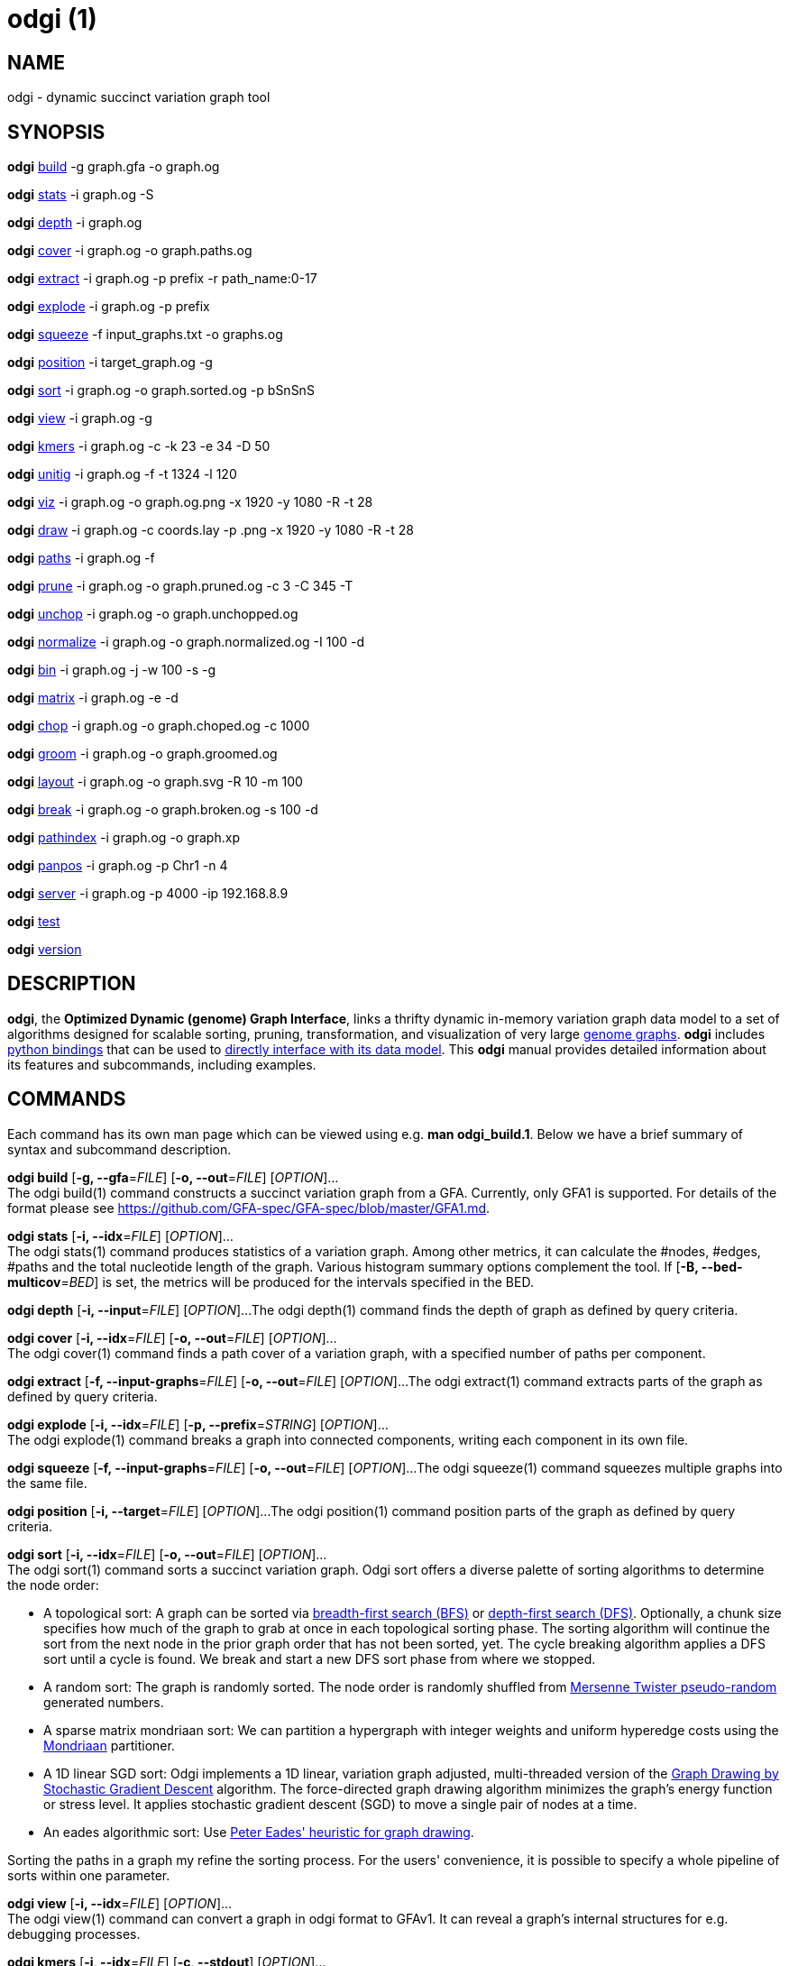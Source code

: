 = odgi (1)
ifdef::backend-manpage[]
Erik Garrison
:doctype: manpage
:release-version: v0.6.0
:man manual: odgi
:man source: odgi v0.6.0
:page-layout: base
endif::[]

== NAME

odgi - dynamic succinct variation graph tool

== SYNOPSIS

*odgi* <<odgi_build.adoc#_odgi_build1, build>> -g graph.gfa -o graph.og

*odgi* <<odgi_stats.adoc#_odgi_stats1, stats>> -i graph.og -S

*odgi* <<odgi_depth.adoc#_odgi_depth1, depth>> -i graph.og

*odgi* <<odgi_cover.adoc#_odgi_cover1, cover>> -i graph.og -o graph.paths.og

*odgi* <<odgi_extract.adoc#_odgi_extract1, extract>> -i graph.og -p prefix -r path_name:0-17

*odgi* <<odgi_explode.adoc#_odgi_explode1, explode>> -i graph.og -p prefix

*odgi* <<odgi_squeeze.adoc#_odgi_squeeze1, squeeze>> -f input_graphs.txt -o graphs.og

*odgi* <<odgi_position.adoc#_odgi_position1, position>> -i target_graph.og -g

*odgi* <<odgi_sort.adoc#_odgi_sort1, sort>> -i graph.og -o graph.sorted.og -p bSnSnS

*odgi* <<odgi_view.adoc#_odgi_view1, view>> -i graph.og -g

*odgi* <<odgi_kmers.adoc#_odgi_kmers1, kmers>> -i graph.og -c -k 23 -e 34 -D 50

*odgi* <<odgi_unitig.adoc#_odgi_unitig1, unitig>> -i graph.og -f -t 1324 -l 120

*odgi* <<odgi_viz.adoc#_odgi_viz1, viz>> -i graph.og -o graph.og.png -x 1920 -y 1080 -R -t 28

*odgi* <<odgi_draw.adoc#_odgi_draw1, draw>> -i graph.og -c coords.lay -p .png -x 1920 -y 1080 -R -t 28

*odgi* <<odgi_paths.adoc#_odgi_paths1, paths>> -i graph.og -f

*odgi* <<odgi_prune.adoc#_odgi_prune1, prune>> -i graph.og -o graph.pruned.og -c 3 -C 345 -T

*odgi* <<odgi_unchop.adoc#_odgi_unchop1, unchop>> -i graph.og -o graph.unchopped.og

*odgi* <<odgi_normalize.adoc#_odgi_normalize1, normalize>> -i graph.og -o graph.normalized.og -I 100 -d

*odgi* <<odgi_bin.adoc#_odgi_bin1, bin>> -i graph.og -j -w 100 -s -g

*odgi* <<odgi_matrix.adoc#_odgi_matrix1, matrix>> -i graph.og -e -d

*odgi* <<odgi_chop.adoc#_odgi_chop1, chop>> -i graph.og -o graph.choped.og -c 1000

*odgi* <<odgi_groom.adoc#_odgi_groom1, groom>> -i graph.og -o graph.groomed.og

*odgi* <<odgi_layout.adoc#_odgi_layout1, layout>> -i graph.og -o graph.svg -R 10 -m 100

*odgi* <<odgi_break.adoc#_odgi_break1, break>> -i graph.og -o graph.broken.og -s 100 -d

*odgi* <<odgi_pathindex.adoc#_odgi_pathindex1, pathindex>> -i graph.og -o graph.xp

*odgi* <<odgi_panpos.adoc#_odgi_panpos1, panpos>> -i graph.og -p Chr1 -n 4

*odgi* <<odgi_server.adoc#_odgi_server1, server>> -i graph.og -p 4000 -ip 192.168.8.9

*odgi* <<odgi_test.adoc#_odgi_test1, test>>

*odgi* <<odgi_version.adoc#_odgi_version1, version>>

== DESCRIPTION

*odgi*, the *Optimized Dynamic (genome) Graph Interface*, links
a thrifty dynamic in-memory variation graph data model to a set of algorithms designed for scalable sorting, pruning,
transformation, and visualization of very large https://pangenome.github.io/[genome graphs]. *odgi* includes https://pangenome.github.io/odgi/odgipy.html[python bindings]
that can be used to
https://odgi.readthedocs.io/en/latest/rst/tutorial.html[directly
interface with its data model]. This *odgi* manual provides detailed information about its features and subcommands, including examples.

== COMMANDS

Each command has its own man page which can be viewed using e.g. *man odgi_build.1*. Below we have a brief summary of syntax and subcommand description.

*odgi build* [*-g, --gfa*=_FILE_] [*-o, --out*=_FILE_] [_OPTION_]... +
The odgi build(1) command constructs a succinct variation graph from a GFA. Currently, only GFA1 is supported. For details of the format please see https://github.com/GFA-spec/GFA-spec/blob/master/GFA1.md.

*odgi stats* [*-i, --idx*=_FILE_] [_OPTION_]... +
The odgi stats(1) command produces statistics of a variation graph. Among other metrics, it can calculate the #nodes, #edges, #paths and the total nucleotide length of the graph. Various histogram summary options complement the tool. If [*-B, --bed-multicov*=_BED_] is set, the metrics will be produced for the intervals specified in the BED.

*odgi depth* [*-i, --input*=_FILE_] [_OPTION_]...
The odgi depth(1) command finds the depth of graph as defined by query criteria.

*odgi cover* [*-i, --idx*=_FILE_] [*-o, --out*=_FILE_] [_OPTION_]... +
The odgi cover(1) command finds a path cover of a variation graph, with a specified number of paths per component.

*odgi extract* [*-f, --input-graphs*=_FILE_] [*-o, --out*=_FILE_] [_OPTION_]...
The odgi extract(1) command extracts parts of the graph as defined by query criteria.

*odgi explode* [*-i, --idx*=_FILE_] [*-p, --prefix*=_STRING_] [_OPTION_]... +
The odgi explode(1) command breaks a graph into connected components, writing each component in its own file.

*odgi squeeze* [*-f, --input-graphs*=_FILE_] [*-o, --out*=_FILE_] [_OPTION_]...
The odgi squeeze(1) command squeezes multiple graphs into the same file.

*odgi position* [*-i, --target*=_FILE_] [_OPTION_]...
The odgi position(1) command position parts of the graph as defined by query criteria.

*odgi sort* [*-i, --idx*=_FILE_] [*-o, --out*=_FILE_] [_OPTION_]... +
The odgi sort(1) command sorts a succinct variation graph. Odgi sort offers a diverse palette of sorting algorithms to
determine the node order:

 - A topological sort: A graph can be sorted via https://en.wikipedia.org/wiki/Breadth-first_search[breadth-first search (BFS)] or https://en.wikipedia.org/wiki/Depth-first_search[depth-first search (DFS)]. Optionally,
   a chunk size specifies how much of the graph to grab at once in each topological sorting phase. The sorting algorithm will continue the sort from the
   next node in the prior graph order that has not been sorted, yet. The cycle breaking algorithm applies a DFS sort until
   a cycle is found. We break and start a new DFS sort phase from where we stopped.
 - A random sort: The graph is randomly sorted. The node order is randomly shuffled from http://www.cplusplus.com/reference/random/mt19937/[Mersenne Twister pseudo-random] generated numbers.
 - A sparse matrix mondriaan sort: We can partition a hypergraph with integer weights and uniform hyperedge costs using the http://www.staff.science.uu.nl/~bisse101/Mondriaan/[Mondriaan] partitioner.
 - A 1D linear SGD sort: Odgi implements a 1D linear, variation graph adjusted, multi-threaded version of the https://arxiv.org/abs/1710.04626[Graph Drawing
   by Stochastic Gradient Descent] algorithm. The force-directed graph drawing algorithm minimizes the graph's energy function
   or stress level. It applies stochastic gradient descent (SGD) to move a single pair of nodes at a time.
 - An eades algorithmic sort: Use http://www.it.usyd.edu.au/~pead6616/old_spring_paper.pdf[Peter Eades' heuristic for graph drawing].

Sorting the paths in a graph my refine the sorting process. For the users' convenience, it is possible to specify a whole
pipeline of sorts within one parameter.

*odgi view* [*-i, --idx*=_FILE_] [_OPTION_]... +
The odgi view(1) command can convert a graph in odgi format to GFAv1. It can reveal a graph's internal structures for e.g. debugging processes.

*odgi kmers* [*-i, --idx*=_FILE_] [*-c, --stdout*] [_OPTION_]... +
Given a kmer length, the odgi kmers(1) command can emit all kmers. The output can be refined by setting the maximum number
of furcations at edges or by not considering nodes above a given node degree limit.

*odgi unitig* [*-i, --idx*=_FILE_] [_OPTION_]... +
The odgi unitig(1) command can print all unitigs of a given odgi graph to standard output in FASTA format. Unitigs can also be emitted
in a fixed sequence quality FASTQ format. Various parameters can refine the unitigs to print.

*odgi viz* [*-i, --idx*=_FILE_] [*-o, --out*=_FILE_] [_OPTION_]... +
The odgi viz(1) command can produce a linear, static visualization of an odgi variation graph. It aggregates the pangenome into bins
and directly renders a raster image. The binning level depends on the target width of the PNG to emit. Can be used to produce visualizations for gigabase scale pangenomes. For more information
about the binning process, please refer to <<odgi_bin.adoc#_odgi_bin1, odgi bin>>. If reverse coloring was selected, only
the bins with a reverse rate of at least 0.5 are colored. Currently, there is no parameter to color according to the
sequence coverage in bins available.

*odgi draw* [*-i, --idx*=_FILE_] [*-c, --coords-in*=_FILE_] [*-p, --png*=_FILE_] [_OPTION_]...
The odgi draw(1) command draws previously-determined 2D layouts of the graph with diverse annotations.

*odgi paths* [*-i, --idx*=_FILE_] [_OPTION_]... +
The odgi paths(1) command allows the investigation of paths of a given variation graph. It can calculate overlap statistics
of groupings of paths.

*odgi prune* [*-i, --idx*=_FILE_] [*-o, --out*=_FILE_] [_OPTION_]... +
The odgi prune(1) command can remove complex parts of a graph. One can drop paths, nodes by a certain kind of edge coverage,
edges and graph tips. Specifying a kmer length and a maximum number of furcations, the graph can be broken at edges not
fitting into these conditions.

*odgi unchop* [*-i, --idx*=_FILE_] [*-o, --out*=_FILE_] [_OPTION_]... +
The odgi unchop(1) command merges each unitig into a single node.

*odgi normalize* [*-i, --idx*=_FILE_] [*-o, --out*=_FILE_] [_OPTION_]... +
The odgi normalize(1) command <<odgi_unchop.adoc#_odgi_unchop1, unchops>> a given variation graph and simplifies redundant furcations.

*odgi matrix* [*-i, --idx*=_FILE_] [_OPTION_]... +
The odgi matrix(1) command generates a sparse matrix format out of the graph topology of a given variation graph.

*odgi bin* [*-i, --idx*=_FILE_] [_OPTION_]... +
The odgi bin(1) command bins a given variation graph. The pangenome sequence, the one-time traversal of all nodes from smallest to
largest node identifier, can be summed up into bins of a specified size. For each bin, the path metainformation is summarized.
This enables a summarized view of gigabase scale graphs. Each step of a path is a bin and connected to its next bin via a link.
A link has a start bin identifier and an end bin identifier. +
The concept of odgi bin is also applied in odgi <<odgi_viz.adoc#_odgi_viz1, viz>>.
A demonstration of how the odgi bin JSON output can be used for an interactive visualization is realized in the https://graph-genome.github.io/[Pantograph]
project. Per default, odgi bin writes the bins to stdout in a tab-delimited format: *path.name*, *path.prefix*, *path.suffix*,
*bin* (bin identifier), *mean.cov* (mean coverage of the path in this bin), *mean.inv* (mean inversion rate of this path in this bin),
*mean.pos* (mean nucleotide position of this path in this bin), *first.nucl* (first nucleotide position of this path in this bin),
*last.nucl* (last nucleotide position of this path in this bin). These nucleotide ranges might span positions that are not present in the bin. Example:
A range of 1-100 means that the first nucleotide has position 1 and the last has position 100, but nucleotide 45 could be located in
another bin. For an exact positional output, please specify [*-j, --json*].

*odgi chop* [*-i, --idx*=_FILE_] [*-o, --out*=_FILE_] [*-c, --chop-to*=_N_] [_OPTION_]... +
The odgi chop(1) command chops long nodes into short ones while preserving the graph topology.

*odgi layout* [*-i, --idx*=_FILE_] [*-o, --out*=_FILE_] [_OPTION_]... +
The odgi layout(1) command computes 2D layouts of the graph using stochastic gradient descent (SGD). The input graph must be sorted
and id-compacted. The algorithm itself is described in https://arxiv.org/abs/1710.04626[Graph Drawing by Stochastic Gradient Descent].
The force-directed graph drawing algorithm minimizes the graph's energy function or stress level.
It applies SGD to move a single pair of nodes at a time.

*odgi flatten* [*-i, --idx*=_FILE_] [_OPTION_]... +
The odgi flatten(1) command projects the graph sequence and paths into FASTA and BED.

*odgi break* [*-i, --idx*=_FILE_] [*-o, --out*=_FILE_] [_OPTION_]... +
The odgi break(1) command finds cycles in a graph via https://en.wikipedia.org/wiki/Breadth-first_search[breadth-first search (BFS)] and breaks them, also dropping
the graph's paths.

*odgi pathindex* [*-i, --idx*=_FILE_] [*-o, --out*=_FILE_] [_OPTION_]... +
The odgi pathindex(1) command generates a path index of a graph. It uses succinct data structures to encode the index.
The path index represents a subset of the features of a fully realized https://github.com/vgteam/xg[xg index]. Having a path index, we can use
odgi <<odgi_panpos.adoc#_odgi_panpos1, panpos>> to go from *path:position* -> *pangenome:position* which is important when
navigating large graphs in an interactive manner like in the https://graph-genome.github.io/[Pantograph] project.

*odgi panpos* [*-i, --idx*=_FILE_] [*-p, --path*=_STRING_] [*-n, --nuc-pos*=_N_] [_OPTION_]... +
The odgi panpos(1) command give a pangenome position for a given path and nucleotide position. It requires a path index,
which can be created with odgi <<odgi_pathindex.adoc#_odgi_pathindex1, pathindex>>. Going from *path:position* -> *pangenome:position* is important when
navigating large graphs in an interactive manner like in the https://graph-genome.github.io/[Pantograph] project. All
input and output positions are 1-based.

*odgi server* [*-i, --idx*=_FILE_] [*-p, --port*=_N_] [_OPTION_]... +
The odgi server(1) command starts an HTTP server with a given path index as input. The idea is that we can go from
*path:position* -> *pangenome:position* via GET requests to the HTTP server. The server headers do not block cross origin requests.
Example GET request: _http://localost:3000/path_name/nucleotide_position_. +
The required path index can be created with odgi <<odgi_pathindex.adoc#_odgi_pathindex1, pathindex>>. Going from *path:position* -> *pangenome:position* is important when
navigating large graphs in an interactive manner like in the https://graph-genome.github.io/[Pantograph] project. All
input and output positions are 1-based. If no IP address is specified, the server will run on localhost.

*odgi test* [<TEST NAME|PATTERN|TAGS> ...] [_OPTION_]... +
The odgi test(1) command starts all unit tests that are implemented in odgi. For targeted testing, a subset of tests can
be selected. odgi test(1) depends on https://github.com/catchorg/Catch2[Catch2]. In the default setting, all results are printed to stdout.

*odgi version* [_OPTION_]... +
The odgi version(1) command prints the current git version with tags and codename to stdout (like _v-44-g89d022b "back to old ABI"_). Optionally, only the release, version or codename can be printed.

== BUGS

Refer to the *odgi* issue tracker at https://github.com/pangenome/odgi/issues.

== AUTHORS

Erik Garrison from the University of California Santa Cruz wrote the whole *odgi* tool. Simon Heumos from the Quantitative Biology Center Tübingen wrote *odgi pathindex*, *odgi panpos*, *odgi server*, and this documentation. Andrea Guarracino from the University of Rome Tor Vergata wrote *odgi viz*, *odgi extract*, *odgi cover*, *odgi explode*, *odgi squeeze*, *odgi depth*, and this documentation*.

== RESOURCES

*Project web site:* https://github.com/pangenome/odgi

*Git source repository on GitHub:* https://github.com/pangenome/odgi

*GitHub organization:* https://github.com/pangenome

*Discussion list / forum:* https://github.com/pangenome/odgi/issues

== COPYING

The MIT License (MIT)

Copyright (c) 2019-2021 Erik Garrison

Permission is hereby granted, free of charge, to any person obtaining a copy of
this software and associated documentation files (the "Software"), to deal in
the Software without restriction, including without limitation the rights to
use, copy, modify, merge, publish, distribute, sublicense, and/or sell copies of
the Software, and to permit persons to whom the Software is furnished to do so,
subject to the following conditions:

The above copyright notice and this permission notice shall be included in all
copies or substantial portions of the Software.

THE SOFTWARE IS PROVIDED "AS IS", WITHOUT WARRANTY OF ANY KIND, EXPRESS OR
IMPLIED, INCLUDING BUT NOT LIMITED TO THE WARRANTIES OF MERCHANTABILITY, FITNESS
FOR A PARTICULAR PURPOSE AND NONINFRINGEMENT. IN NO EVENT SHALL THE AUTHORS OR
COPYRIGHT HOLDERS BE LIABLE FOR ANY CLAIM, DAMAGES OR OTHER LIABILITY, WHETHER
IN AN ACTION OF CONTRACT, TORT OR OTHERWISE, ARISING FROM, OUT OF OR IN
CONNECTION WITH THE SOFTWARE OR THE USE OR OTHER DEALINGS IN THE SOFTWARE.